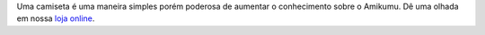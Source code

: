 Uma camiseta é uma maneira simples porém poderosa de aumentar o conhecimento sobre o Amikumu. Dê uma olhada em nossa `loja online <https://amikumu.redbubble.com/>`_.
